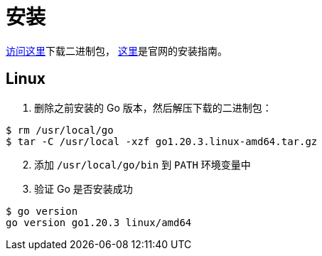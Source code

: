 = 安装

https://go.dev/dl/[访问这里]下载二进制包， https://go.dev/doc/install[这里]是官网的安装指南。

== Linux

1. 删除之前安装的 Go 版本，然后解压下载的二进制包：

[source,shell]
----
$ rm /usr/local/go
$ tar -C /usr/local -xzf go1.20.3.linux-amd64.tar.gz
----

[start=2]
. 添加 `/usr/local/go/bin` 到 `PATH` 环境变量中
. 验证 Go 是否安装成功

[source,shell]
----
$ go version
go version go1.20.3 linux/amd64
----

